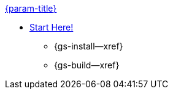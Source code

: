 .xref:android:quickstart.adoc[{param-title}]
// tag::get-started[]
* xref:{gs-prereqs--page}[Start Here!]
// tag::start[]
** {gs-install--xref}
// end::start[]
** {gs-build--xref}
// end::get-started[]